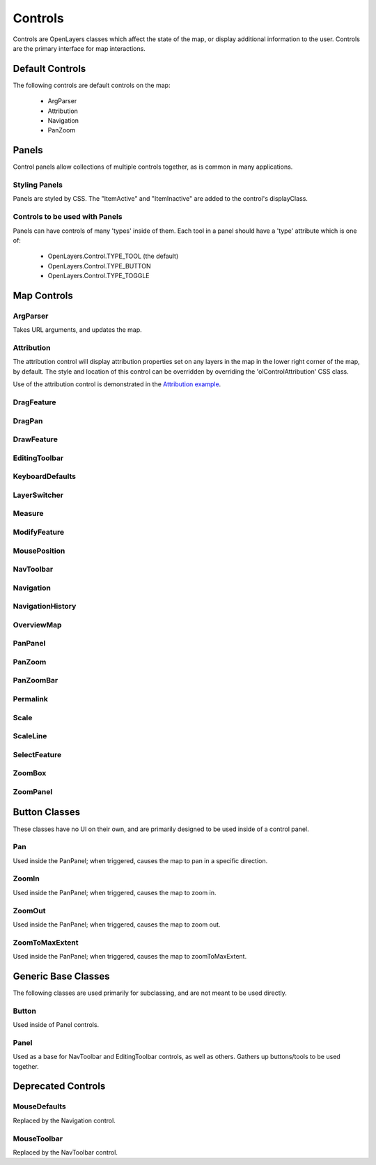 ========
Controls
========

Controls are OpenLayers classes which affect the state of the map, or display
additional information to the user. Controls are the primary interface for
map interactions.

Default Controls
----------------

The following controls are default controls on the map:
 
 * ArgParser
 * Attribution
 * Navigation
 * PanZoom

Panels
------

Control panels allow collections of multiple controls together, as is common
in many applications. 

Styling Panels
++++++++++++++

Panels are styled by CSS. The "ItemActive" and "ItemInactive" are added to the 
control's displayClass.

.. add more

Controls to be used with Panels
+++++++++++++++++++++++++++++++

Panels can have controls of many 'types' inside of them. Each tool in a panel
should have a 'type' attribute which is one of:
    
  * OpenLayers.Control.TYPE_TOOL (the default)
  * OpenLayers.Control.TYPE_BUTTON
  * OpenLayers.Control.TYPE_TOGGLE

Map Controls
------------

ArgParser
+++++++++

Takes URL arguments, and updates the map. 

Attribution
+++++++++++

The attribution control will display attribution properties set on any layers
in the map in the lower right corner of the map, by default. The style and
location of this control can be overridden by overriding the
'olControlAttribution' CSS class.

Use of the attribution control is demonstrated in the `Attribution example`_.

.. _`Attribution Example`: http://openlayers.org/dev/examples/attribution.html

DragFeature
+++++++++++

DragPan
+++++++

DrawFeature
+++++++++++

EditingToolbar
++++++++++++++

KeyboardDefaults
++++++++++++++++

LayerSwitcher
+++++++++++++

Measure
+++++++

ModifyFeature
+++++++++++++

MousePosition
+++++++++++++

NavToolbar
++++++++++

Navigation
++++++++++

NavigationHistory
+++++++++++++++++

OverviewMap
+++++++++++

PanPanel
++++++++

PanZoom
+++++++

PanZoomBar
++++++++++

Permalink
+++++++++

Scale
+++++

ScaleLine
+++++++++

SelectFeature
+++++++++++++

ZoomBox
+++++++

ZoomPanel
+++++++++

Button Classes
--------------

These classes have no UI on their own, and are primarily designed to be used
inside of a control panel.

Pan
+++

Used inside the PanPanel; when triggered, causes the map to pan in a 
specific direction.

ZoomIn
++++++

Used inside the PanPanel; when triggered, causes the map to zoom in. 

ZoomOut
+++++++

Used inside the PanPanel; when triggered, causes the map to zoom out. 

ZoomToMaxExtent
+++++++++++++++

Used inside the PanPanel; when triggered, causes the map to zoomToMaxExtent. 


Generic Base Classes
--------------------

The following classes are used primarily for subclassing, and are not meant
to be used directly.

Button
++++++

Used inside of Panel controls.

Panel
+++++

Used as a base for NavToolbar and EditingToolbar controls, as well as others.
Gathers up buttons/tools to be used together.

Deprecated Controls
------------------- 

MouseDefaults
+++++++++++++

Replaced by the Navigation control.

MouseToolbar
++++++++++++

Replaced by the NavToolbar control.
